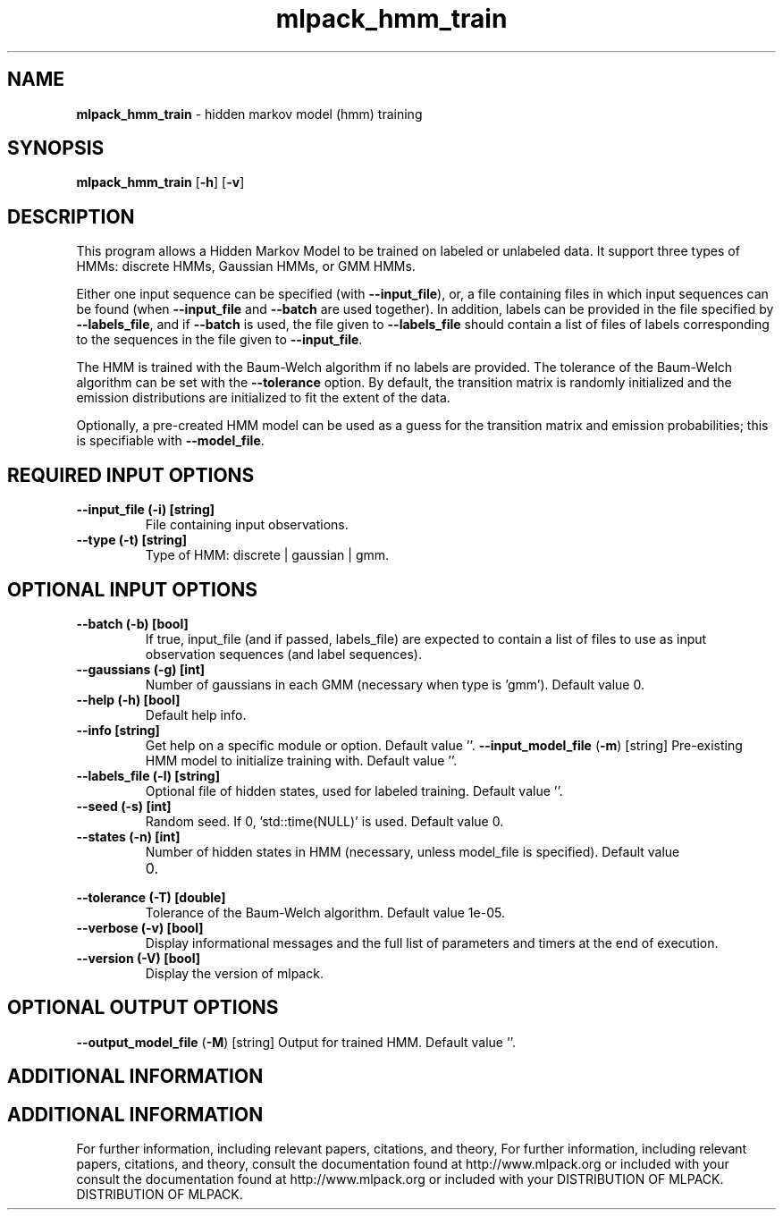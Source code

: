 .\" Text automatically generated by txt2man
.TH mlpack_hmm_train  "1" "" ""
.SH NAME
\fBmlpack_hmm_train \fP- hidden markov model (hmm) training
.SH SYNOPSIS
.nf
.fam C
 \fBmlpack_hmm_train\fP [\fB-h\fP] [\fB-v\fP]  
.fam T
.fi
.fam T
.fi
.SH DESCRIPTION


This program allows a Hidden Markov Model to be trained on labeled or
unlabeled data. It support three types of HMMs: discrete HMMs, Gaussian HMMs,
or GMM HMMs.
.PP
Either one input sequence can be specified (with \fB--input_file\fP), or, a file
containing files in which input sequences can be found (when \fB--input_file\fP and
\fB--batch\fP are used together). In addition, labels can be provided in the file
specified by \fB--labels_file\fP, and if \fB--batch\fP is used, the file given to
\fB--labels_file\fP should contain a list of files of labels corresponding to the
sequences in the file given to \fB--input_file\fP.
.PP
The HMM is trained with the Baum-Welch algorithm if no labels are provided. 
The tolerance of the Baum-Welch algorithm can be set with the \fB--tolerance\fP
option. By default, the transition matrix is randomly initialized and the
emission distributions are initialized to fit the extent of the data.
.PP
Optionally, a pre-created HMM model can be used as a guess for the transition
matrix and emission probabilities; this is specifiable with \fB--model_file\fP.
.SH REQUIRED INPUT OPTIONS 

.TP
.B
\fB--input_file\fP (\fB-i\fP) [string]
File containing input observations.
.TP
.B
\fB--type\fP (\fB-t\fP) [string]
Type of HMM: discrete | gaussian | gmm.
.SH OPTIONAL INPUT OPTIONS 

.TP
.B
\fB--batch\fP (\fB-b\fP) [bool]
If true, input_file (and if passed, labels_file)
are expected to contain a list of files to use
as input observation sequences (and label
sequences).
.TP
.B
\fB--gaussians\fP (\fB-g\fP) [int]
Number of gaussians in each GMM (necessary when
type is 'gmm'). Default value 0.
.TP
.B
\fB--help\fP (\fB-h\fP) [bool]
Default help info.
.TP
.B
\fB--info\fP [string]
Get help on a specific module or option. 
Default value ''.
\fB--input_model_file\fP (\fB-m\fP) [string] 
Pre-existing HMM model to initialize training
with. Default value ''.
.TP
.B
\fB--labels_file\fP (\fB-l\fP) [string]
Optional file of hidden states, used for labeled
training. Default value ''.
.TP
.B
\fB--seed\fP (\fB-s\fP) [int]
Random seed. If 0, 'std::time(NULL)' is used. 
Default value 0.
.TP
.B
\fB--states\fP (\fB-n\fP) [int]
Number of hidden states in HMM (necessary,
unless model_file is specified). Default value
.RS
.IP 0. 4

.RE
.TP
.B
\fB--tolerance\fP (\fB-T\fP) [double]
Tolerance of the Baum-Welch algorithm. Default
value 1e-05.
.TP
.B
\fB--verbose\fP (\fB-v\fP) [bool]
Display informational messages and the full list
of parameters and timers at the end of
execution.
.TP
.B
\fB--version\fP (\fB-V\fP) [bool]
Display the version of mlpack.
.SH OPTIONAL OUTPUT OPTIONS 

\fB--output_model_file\fP (\fB-M\fP) [string] 
Output for trained HMM. Default value ''.
.SH ADDITIONAL INFORMATION
.SH ADDITIONAL INFORMATION


For further information, including relevant papers, citations, and theory,
For further information, including relevant papers, citations, and theory,
consult the documentation found at http://www.mlpack.org or included with your
consult the documentation found at http://www.mlpack.org or included with your
DISTRIBUTION OF MLPACK.
DISTRIBUTION OF MLPACK.
